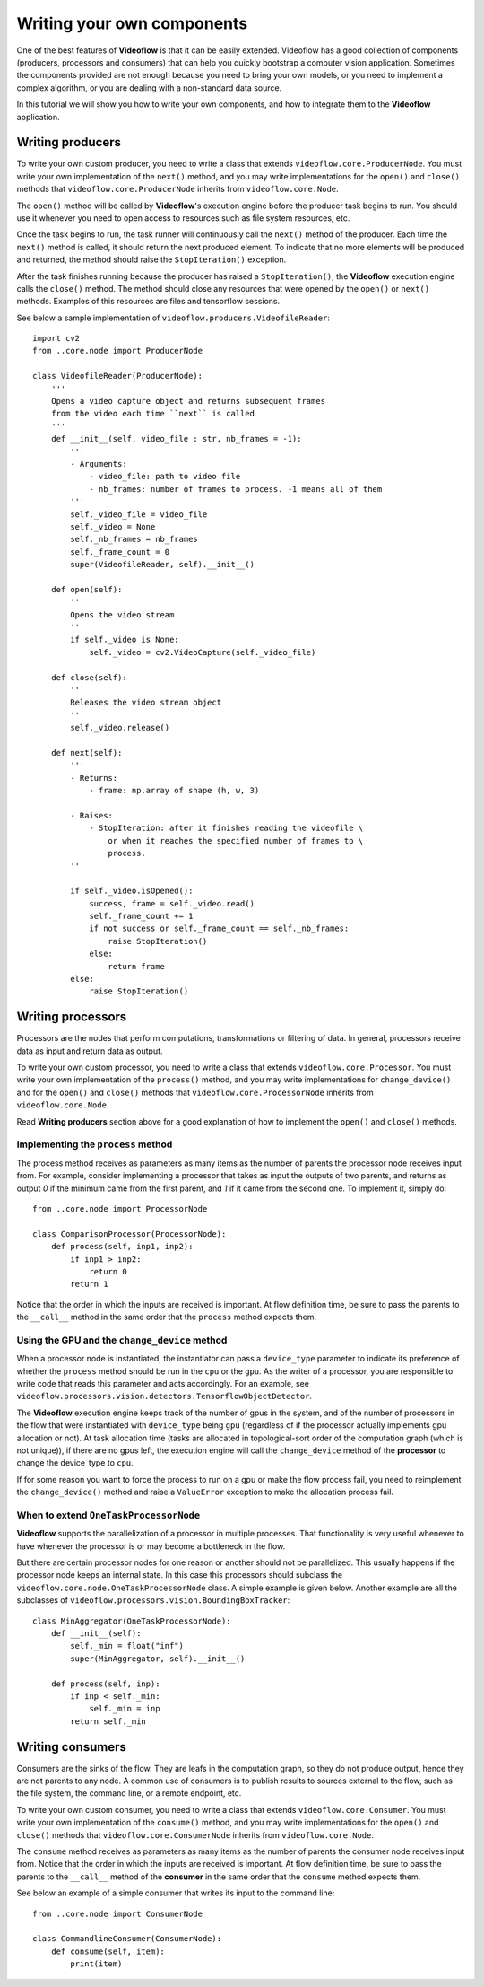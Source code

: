 Writing your own components
===========================

One of the best features of **Videoflow** is that it can be easily extended.
Videoflow has a good collection of components (producers, processors and consumers)
that can help you quickly bootstrap a computer vision application.  Sometimes the components
provided are not enough because you need to bring your own models, or you need to 
implement a complex algorithm, or you are dealing with a non-standard data source. 

In this tutorial we will show you how to write your own components, and how to 
integrate them to the **Videoflow** application.

Writing producers
-----------------

To write your own custom producer, you need to write a class that extends 
``videoflow.core.ProducerNode``.  You must write your own implementation of the ``next()`` method,
and you may write implementations for the ``open()`` and ``close()`` methods that ``videoflow.core.ProducerNode``
inherits from ``videoflow.core.Node``.

The ``open()`` method will be called by **Videoflow**'s execution engine before the producer task
begins to run.  You should use it whenever you need to open access to resources such as file system
resources, etc.

Once the task begins to run, the task runner will continuously call the ``next()`` method of the producer.
Each time the ``next()`` method is called, it should return the next produced element.  To indicate that
no more elements will be produced and returned, the method should raise the ``StopIteration()`` exception.

After the task finishes running because the producer has raised a ``StopIteration()``, the **Videoflow** execution engine
calls the ``close()`` method.  The method should close any resources that were opened by the ``open()`` or ``next()`` methods.
Examples of this resources are files and tensorflow sessions.

See below a sample implementation of ``videoflow.producers.VideofileReader``::

    import cv2
    from ..core.node import ProducerNode

    class VideofileReader(ProducerNode):
        '''
        Opens a video capture object and returns subsequent frames
        from the video each time ``next`` is called
        '''
        def __init__(self, video_file : str, nb_frames = -1):
            '''
            - Arguments:
                - video_file: path to video file
                - nb_frames: number of frames to process. -1 means all of them
            '''
            self._video_file = video_file
            self._video = None
            self._nb_frames = nb_frames
            self._frame_count = 0
            super(VideofileReader, self).__init__()
    
        def open(self):
            '''
            Opens the video stream
            '''
            if self._video is None:
                self._video = cv2.VideoCapture(self._video_file)

        def close(self):
            '''
            Releases the video stream object
            '''
            self._video.release()

        def next(self):
            '''
            - Returns:
                - frame: np.array of shape (h, w, 3)
        
            - Raises:
                - StopIteration: after it finishes reading the videofile \
                    or when it reaches the specified number of frames to \
                    process.
            '''
        
            if self._video.isOpened():
                success, frame = self._video.read()
                self._frame_count += 1
                if not success or self._frame_count == self._nb_frames:
                    raise StopIteration()
                else:
                    return frame
            else:
                raise StopIteration()

Writing processors
------------------
Processors are the nodes that perform computations, transformations or filtering of data. 
In general, processors receive data as input and return data as output.

To write your own custom processor, you need to write a class that extends 
``videoflow.core.Processor``.  You must write your own implementation of the ``process()`` method,
and you may write implementations for ``change_device()`` and for the ``open()`` and ``close()`` methods that ``videoflow.core.ProcessorNode``
inherits from ``videoflow.core.Node``.

Read **Writing producers** section above for a good explanation of how to implement the ``open()`` and
``close()`` methods.

Implementing the ``process`` method
^^^^^^^^^^^^^^^^^^^^^^^^^^^^^^^^^^^
The process method receives as parameters as many items as the number of parents the processor
node receives input from.  For example, consider implementing a processor that takes as input the
outputs of two parents, and returns as output `0` if the minimum came from the first parent, and `1`
if it came from the second one.  To implement it, simply do::

    from ..core.node import ProcessorNode

    class ComparisonProcessor(ProcessorNode):
        def process(self, inp1, inp2):
            if inp1 > inp2:
                return 0
            return 1

Notice that the order in which the inputs are received is important.  At flow definition time,
be sure to pass the parents to the ``__call__`` method in the same order that the ``process`` 
method expects them.

Using the GPU and the ``change_device`` method
^^^^^^^^^^^^^^^^^^^^^^^^^^^^^^^^^^^^^^^^^^^^^^
When a processor node is instantiated, the instantiator can pass a ``device_type`` parameter to
indicate its preference of whether the ``process`` method should be run in the ``cpu`` or the ``gpu``.
As the writer of a processor, you are responsible to write code that reads this parameter and acts 
accordingly.  For an example, see ``videoflow.processors.vision.detectors.TensorflowObjectDetector``.

The **Videoflow** execution engine keeps track of the number of gpus in the system, and of 
the number of processors in the flow that were instantiated with ``device_type`` being ``gpu``
(regardless of if the processor actually implements gpu allocation or not).  At task allocation time
(tasks are allocated in topological-sort order of the computation graph (which is not unique)), 
if there are no gpus left, the execution engine will call the ``change_device`` method of the **processor**
to change the device_type to ``cpu``.  

If for some reason you want to force the process to run on a gpu or make the flow process fail, 
you need to reimplement the ``change_device()`` method and raise a ``ValueError`` exception to make
the allocation process fail.

When to extend ``OneTaskProcessorNode``
^^^^^^^^^^^^^^^^^^^^^^^^^^^^^^^^^^^^^^^
**Videoflow** supports the parallelization of a processor in multiple
processes.  That functionality is very useful whenever to have whenever the processor is or
may become a bottleneck in the flow.

But there are certain processor nodes for one reason or another should not be parallelized. 
This usually happens if the processor node keeps an internal state.
In this case this processors should subclass the ``videoflow.core.node.OneTaskProcessorNode`` class.
A simple example is given below.  Another example are all the subclasses of ``videoflow.processors.vision.BoundingBoxTracker``::

    class MinAggregator(OneTaskProcessorNode):
        def __init__(self):
            self._min = float("inf")
            super(MinAggregator, self).__init__()
    
        def process(self, inp):
            if inp < self._min:
                self._min = inp
            return self._min

Writing consumers
-----------------
Consumers are the sinks of the flow.  They are leafs in the computation graph, so they do not produce
output, hence they are not parents to any node.  A common use of consumers is to publish results
to sources external to the flow, such as the file system, the command line, or a remote endpoint, etc.

To write your own custom consumer, you need to write a class that extends 
``videoflow.core.Consumer``.  You must write your own implementation of the ``consume()`` method,
and you may write implementations for the ``open()`` and ``close()`` methods that ``videoflow.core.ConsumerNode``
inherits from ``videoflow.core.Node``.

The ``consume`` method receives as parameters as many items as the number of parents the consumer
node receives input from.  Notice that the order in which the inputs are received is important.  At flow definition time,
be sure to pass the parents to the ``__call__`` method of the **consumer** in the same order that the ``consume`` 
method expects them.

See below an example of a simple consumer that writes its input to the command line::

    from ..core.node import ConsumerNode

    class CommandlineConsumer(ConsumerNode):
        def consume(self, item):
            print(item)
